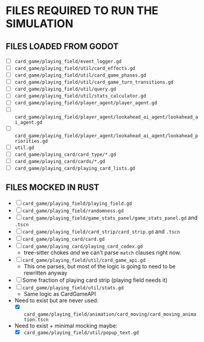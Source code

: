 
* FILES REQUIRED TO RUN THE SIMULATION
** FILES LOADED FROM GODOT
   + [ ] ~card_game/playing_field/event_logger.gd~
   + [ ] ~card_game/playing_field/util/card_effects.gd~
   + [ ] ~card_game/playing_field/util/card_game_phases.gd~
   + [ ] ~card_game/playing_field/util/card_game_turn_transitions.gd~
   + [ ] ~card_game/playing_field/util/query.gd~
   + [ ] ~card_game/playing_field/util/stats_calculator.gd~
   + [ ] ~card_game/playing_field/player_agent/player_agent.gd~
   + [ ] ~card_game/playing_field/player_agent/lookahead_ai_agent/lookahead_ai_agent.gd~
   + [ ] ~card_game/playing_field/player_agent/lookahead_ai_agent/lookahead_priorities.gd~
   + [ ] ~util.gd~
   + [ ] ~card_game/playing_card/card_type/*.gd~
   + [ ] ~card_game/playing_card/cards/*.gd~
   + [ ] ~card_game/playing_card/playing_card_lists.gd~
** FILES MOCKED IN RUST
   + [ ] ~card_game/playing_field/playing_field.gd~
   + [ ] ~card_game/playing_field/randomness.gd~
   + [ ] ~card_game/playing_field/game_stats_panel/game_stats_panel.gd~ and ~.tscn~
   + [ ] ~card_game/playing_field/card_strip/card_strip.gd~ and ~.tscn~
   + [ ] ~card_game/playing_card/card.gd~
   + [ ] ~card_game/playing_card/playing_card_codex.gd~
     - tree-sitter chokes /and/ we can't parse ~match~ clauses right
       now.
   + [ ] ~card_game/playing_field/util/card_game_api.gd~
     - This one parses, but most of the logic is going to need to be
       rewritten anyway
   + [ ] Some fraction of playing card strip (playing field needs it)
   + [ ] ~card_game/playing_field/util/stats.gd~
     - Same logic as CardGameAPI
   + Need to exist but are never used:
     - [X] ~card_game/playing_field/animation/card_moving/card_moving_animation.tscn~
   + Need to exist + minimal mocking maybe:
     - [X] ~card_game/playing_field/util/popup_text.gd~
